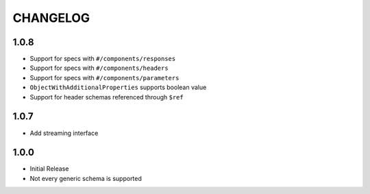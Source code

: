 =========
CHANGELOG
=========

1.0.8
=====

* Support for specs with ``#/components/responses``
* Support for specs with ``#/components/headers``
* Support for specs with ``#/components/parameters``
* ``ObjectWithAdditionalProperties`` supports boolean value
* Support for header schemas referenced through ``$ref``

1.0.7
=====

* Add streaming interface

1.0.0
=====

* Initial Release
* Not every generic schema is supported
